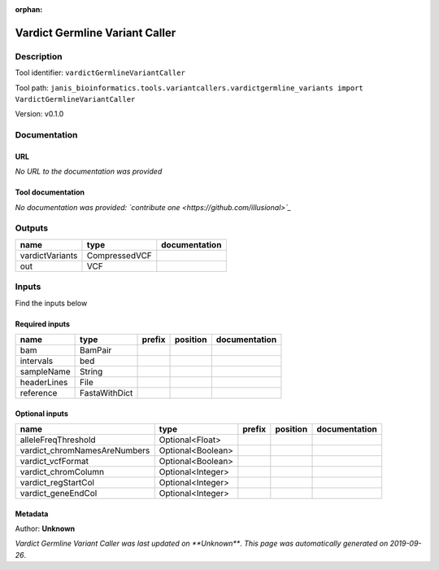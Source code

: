 :orphan:


Vardict Germline Variant Caller
==============================================================

Description
-------------

Tool identifier: ``vardictGermlineVariantCaller``

Tool path: ``janis_bioinformatics.tools.variantcallers.vardictgermline_variants import VardictGermlineVariantCaller``

Version: v0.1.0





Documentation
-------------

URL
******
*No URL to the documentation was provided*

Tool documentation
******************
*No documentation was provided: `contribute one <https://github.com/illusional>`_*

Outputs
-------
===============  =============  ===============
name             type           documentation
===============  =============  ===============
vardictVariants  CompressedVCF
out              VCF
===============  =============  ===============

Inputs
------
Find the inputs below

Required inputs
***************

===========  =============  ========  ==========  ===============
name         type           prefix    position    documentation
===========  =============  ========  ==========  ===============
bam          BamPair
intervals    bed
sampleName   String
headerLines  File
reference    FastaWithDict
===========  =============  ========  ==========  ===============

Optional inputs
***************

============================  =================  ========  ==========  ===============
name                          type               prefix    position    documentation
============================  =================  ========  ==========  ===============
alleleFreqThreshold           Optional<Float>
vardict_chromNamesAreNumbers  Optional<Boolean>
vardict_vcfFormat             Optional<Boolean>
vardict_chromColumn           Optional<Integer>
vardict_regStartCol           Optional<Integer>
vardict_geneEndCol            Optional<Integer>
============================  =================  ========  ==========  ===============


Metadata
********

Author: **Unknown**


*Vardict Germline Variant Caller was last updated on **Unknown***.
*This page was automatically generated on 2019-09-26*.
